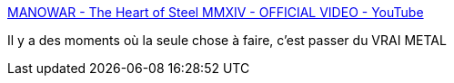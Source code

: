 :jbake-type: post
:jbake-status: published
:jbake-title: MANOWAR - The Heart of Steel MMXIV - OFFICIAL VIDEO - YouTube
:jbake-tags: musique,metal,art,motivation,_mois_oct.,_année_2020
:jbake-date: 2020-10-16
:jbake-depth: ../
:jbake-uri: shaarli/1602849715000.adoc
:jbake-source: https://nicolas-delsaux.hd.free.fr/Shaarli?searchterm=https%3A%2F%2Fwww.youtube.com%2Fwatch%3Fv%3DzlCqgQMjuNw%26list%3DRDEM-xooOCd_0uw99x1Gs6fyMA%26index%3D8&searchtags=musique+metal+art+motivation+_mois_oct.+_ann%C3%A9e_2020
:jbake-style: shaarli

https://www.youtube.com/watch?v=zlCqgQMjuNw&list=RDEM-xooOCd_0uw99x1Gs6fyMA&index=8[MANOWAR - The Heart of Steel MMXIV - OFFICIAL VIDEO - YouTube]

Il y a des moments où la seule chose à faire, c'est passer du VRAI METAL
